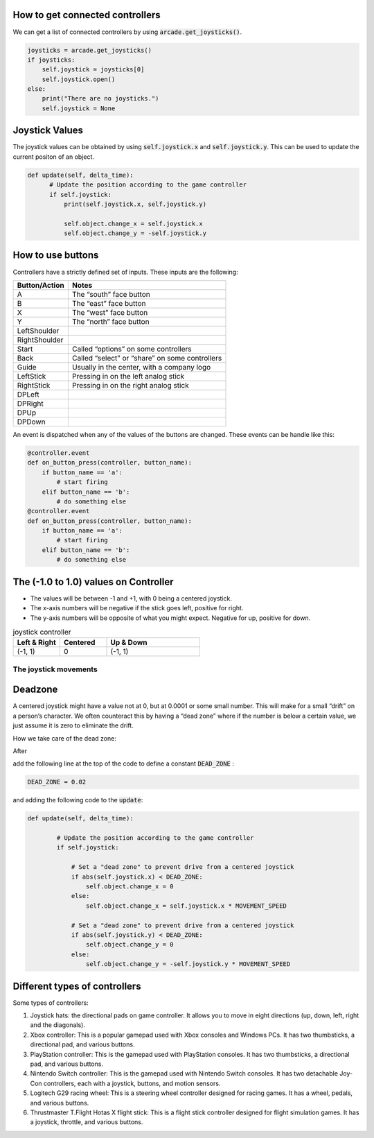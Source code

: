 .. _example-code:

How to get connected controllers
===================
We can get a list of connected controllers by using :code:`arcade.get_joysticks()`.

.. code-block:: python

      joysticks = arcade.get_joysticks()
      if joysticks:
          self.joystick = joysticks[0]
          self.joystick.open()
      else:
          print("There are no joysticks.")
          self.joystick = None

Joystick Values
================
The joystick values can be obtained by using :code:`self.joystick.x` and :code:`self.joystick.y`. This can be used to update the current positon of an object.

.. code-block:: python

    def update(self, delta_time):
          # Update the position according to the game controller
          if self.joystick:
              print(self.joystick.x, self.joystick.y)

              self.object.change_x = self.joystick.x
              self.object.change_y = -self.joystick.y

How to use buttons
===================

Controllers have a strictly defined set of inputs. These inputs are the following:

+---------------+-------------------------------------------------------+
| Button/Action | Notes                                                 |
+===============+=======================================================+
| A             | The “south” face button                               |
+---------------+-------------------------------------------------------+
| B             | The “east” face button                                |
+---------------+-------------------------------------------------------+
| X             | The “west” face button                                |
+---------------+-------------------------------------------------------+
| Y             | The “north” face button                               |
+---------------+-------------------------------------------------------+
| LeftShoulder  |                                                       |
+---------------+-------------------------------------------------------+
| RightShoulder |                                                       |
+---------------+-------------------------------------------------------+
| Start         | Called “options” on some controllers                  |
+---------------+-------------------------------------------------------+
| Back          | Called “select” or “share” on some controllers        |
+---------------+-------------------------------------------------------+
| Guide         | Usually in the center, with a company logo            |
+---------------+-------------------------------------------------------+
| LeftStick     | Pressing in on the left analog stick                  |
+---------------+-------------------------------------------------------+
| RightStick    | Pressing in on the right analog stick                 |
+---------------+-------------------------------------------------------+
| DPLeft        |                                                       |
+---------------+-------------------------------------------------------+
| DPRight       |                                                       |
+---------------+-------------------------------------------------------+
| DPUp          |                                                       |
+---------------+-------------------------------------------------------+
| DPDown        |                                                       |
+---------------+-------------------------------------------------------+

An event is dispatched when any of the values of the buttons are changed. These events can be handle like this:

.. code-block:: python

      @controller.event
      def on_button_press(controller, button_name):
          if button_name == 'a':
              # start firing
          elif button_name == 'b':
              # do something else
      @controller.event
      def on_button_press(controller, button_name):
          if button_name == 'a':
              # start firing
          elif button_name == 'b':
              # do something else
 


The (-1.0 to 1.0) values on Controller
================= 
* The values will be between -1 and +1, with 0 being a centered joystick.
* The x-axis numbers will be negative if the stick goes left, positive for right.
* The y-axis numbers will be opposite of what you might expect. Negative for up, positive for down.

.. list-table:: joystick controller
   :widths: 25 25 50
   :header-rows: 1
   
   * - Left & Right
     - Centered
     - Up & Down
   * -   (-1, 1)
     -    0
     -   (-1, 1)


The joystick movements
^^^^^^^^^^^^^^^^^^^^^^^^^^^^^^^^
.. image:: joystickController.png
    :width: 400px
    :align: center
    :alt: Screenshot of controller movements

     
Deadzone
========
A centered joystick might have a value not at 0, but at 0.0001 or some small number. This will make for a small “drift” on a person’s character. We often counteract this by having a “dead zone” where if the number is below a certain value, we just assume it is zero to eliminate the drift.

How we take care of the dead zone:

After 

.. code-block:: console
      import arcade

add the following line at the top of the code to define a constant :code:`DEAD_ZONE` :

.. code-block:: console

    DEAD_ZONE = 0.02


and adding the following code to the :code:`update`:

.. code-block:: python

    def update(self, delta_time):

            # Update the position according to the game controller
            if self.joystick:

                # Set a "dead zone" to prevent drive from a centered joystick
                if abs(self.joystick.x) < DEAD_ZONE:
                    self.object.change_x = 0
                else:
                    self.object.change_x = self.joystick.x * MOVEMENT_SPEED

                # Set a "dead zone" to prevent drive from a centered joystick
                if abs(self.joystick.y) < DEAD_ZONE:
                    self.object.change_y = 0
                else:
                    self.object.change_y = -self.joystick.y * MOVEMENT_SPEED


Different types of controllers
==============================             
Some types of controllers:

1. Joystick hats: the directional pads on game controller. It allows you to move in eight directions (up, down, left, right and the diagonals).

2. Xbox controller: This is a popular gamepad used with Xbox consoles and Windows PCs. It has two thumbsticks, a directional pad, and various buttons.

3. PlayStation controller: This is the gamepad used with PlayStation consoles. It has two thumbsticks, a directional pad, and various buttons.

4. Nintendo Switch controller: This is the gamepad used with Nintendo Switch consoles. It has two detachable Joy-Con controllers, each with a joystick, buttons, and motion sensors.

5. Logitech G29 racing wheel: This is a steering wheel controller designed for racing games. It has a wheel, pedals, and various buttons.

6. Thrustmaster T.Flight Hotas X flight stick: This is a flight stick controller designed for flight simulation games. It has a joystick, throttle, and various buttons.
